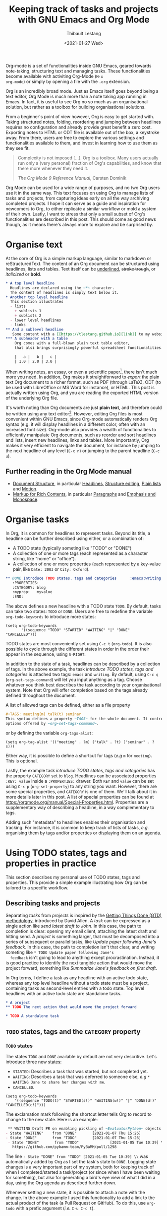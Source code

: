 #+TITLE: Keeping track of tasks and projects with GNU Emacs and Org Mode
#+DATE: <2021-01-27 Wed>
#+CATEGORY: Emacs
#+AUTHOR: Thibault Lestang
#+PROPERTY: LANGUAGE en
#+PROPERTY: STATUS published
#+PROPERTY: TAGS Emacs, Org

#+OPTIONS: toc:nil

Org-mode is a set of functionalities inside GNU Emacs, geared towards
note-taking, structuring text and managing tasks.  These
functionalities become available with activiting Org-Mode (~M-x
org-mode~) or simply by opening a file with the ~.org~ extension.

Org is an incredibly broad mode. Just as Emacs itself goes beyond
being a text editor, Org Mode is much more than a note taking app
running in Emacs. In fact, it is useful to see Org no so much as an
organisational solution, but rather as a toolbox for building
organisational solutions.

From a beginner's point of view however, Org is easy to get started
with.  Taking structured notes, folding, reordering and jumping
between headlines requires no configuration and already provide great
benefit a zero cost.  Exporting notes to HTML or ODT file is available
out of the box, a keystroke away.  From there, users are free to explore
the various settings and functionalities available to them, and
invest in learning how to use them as they see fit.

#+begin_quote
Complexity is not imposed [...]. Org is a toolbox. Many users actually
run only a (very personal) fraction of Org's capabilities, and know
that there more whenever they need it.

/The Org Mode 9 Reference Manual/, Carsten Dominik
#+end_quote

Org Mode can be used for a wide range of purposes, and no two Org
users use it in the same way.  This text focuses on using Org to
manage lists of tasks and projects, from capturing ideas early on all
the way archiving completed projects.  I hope it can serve as a guide
and inspiration for newcomers to Org, to either replicate a similar
workflow or mold a system of their own.  Lastly, I want to stress that
only a small subset of Org's functionalities are described in this
post.  This should come as good news though, as it means there's
always more to explore and be surprised by.

#+TOC: headlines 2

* Organise text
At the core of Org is a simple markup language, similar to markdown
or reStructuredText. The content of an Org document can be structured
using headlines, lists and tables. Text itself can be _underlined_,
+stroke trough+, or /italicized/ or *bold*.

#+NAME: Example of Org syntax
#+begin_src org
  ,* A top level headline
    Headlines are declared using the ~*~ character.
    The content of headlines is simply text below it.
  ,* Another top level headline
    This section illustrates
    - lists
      + sublists 1
      + sublists 2
    - lower level headlines
    - links
  ,** And a sublevel headline
     Some content with a [[https://tlestang.github.io][link]] to my website.
  ,*** A subheader with a table
      Org comes with a full-blown plain text table editor,
      that alsi brings surprisingly powerful spreadsheet functionalities.

      |   a |   b |   c |
      | 1.0 | 2.0 | 3.0 |

#+end_src

When writing notes, an essay, or even a scientific paper[fn:1], there isn't
much more you need. In addition, Org makes it straightforward to
/export/ the plain text Org document to a richer format, such as PDF
(through LaTeX), ODT (to be used with LibreOffice or MS Word for
instance), or HTML.  This post is actually written using Org, and you
are reading the exported HTML version of the underlying Org file.

  It's worth noting than Org documents are just *plain text*, and
  therefore could be written using any text editor[fn:2].  However,
  editing Org files is most convenient within GNU Emacs, since
  Org-mode automatically renders Org syntax (e.g. it will display
  headlines in a different color, often with an increased font
  size). Org-mode also provides a wealth of functionaities to
  efficiently manipulate Org documents, such as reorder and sort
  headlines and lists, insert new headlines, links and tables. More
  importantly, Org makes it very efficient to navigate the document,
  for instance by jumping to the next headline of any level (~C-c n~)
  or jumping to the parent headline (~C-c u~).

** Further reading in the Org Mode manual
   - [[https://orgmode.org/manual/Document-Structure.html#Document-Structure][Document Structure]], in particular [[https://orgmode.org/manual/Headlines.html#Headlines][Headlines]], [[https://orgmode.org/manual/Structure-Editing.html#Structure-Editing][Structure editing]],
     [[https://orgmode.org/manual/Plain-Lists.html#Plain-Lists][Plain lists]] and [[https://orgmode.org/manual/Motion.html#Motion][Motion]].
   - [[https://orgmode.org/manual/Markup-for-Rich-Contents.html#Markup-for-Rich-Contents][Markup for Rich Contents]], in particular [[https://orgmode.org/manual/Paragraphs.html#Paragraphs][Paragraphs]] and [[https://orgmode.org/manual/Emphasis-and-Monospace.html#Emphasis-and-Monospace][Emphasis and Monospace]].

* Organise tasks

In Org, it is common for headlines to represent tasks. Beyond its
title, a headline can be further described using either, or a combination of:
- A TODO state (typically someting like "TODO" or "DONE")
- A collection of one or more tags (each represented as a character
  string, like "home" or "office").
- A collection of one or more properties (each represented by a
  key-value pair, like ~Date: 2003~ or ~City: Oxford~).

#+NAME: An example of characterising a headline with TODO state, tags and CATEGORY property.
#+begin_src org
  ,** DONE Introduce TODO states, tags and categories      :emacs:writing:
     :PROPERTIES:
     :CATEGORY: blog
     :myprop:   myvalue
     :END:
#+end_src

The above defines a new headline with a TODO state ~TODO~. By default,
tasks can take two states: ~TODO~ or ~DONE~.  Users are free to redefine the
variable ~org-todo-keywords~ to introduce more states:
#+begin_src elisp
  (setq org-todo-keywords
	     '((sequence "TODO" "STARTED" "WAITING" "|" "DONE" "CANCELLED")))
#+end_src
TODO states are most conveniently set using ~C-c t~ (~org-todo~). It
is also possible to cycle through the different states in order in the
order their appear in the sequence, using ~S-RIGHT~.

In addition to the state of a task, headlines can be described by a
collection of tags.  In the above example, the task /introduce TODO
states, tags and categories/ is attached two tags: ~emacs~ and
~writing~. By default, using ~C-c q~ (~org-set-tags-command~) will let
you input anything as a tag. Choose whatever you think best describes
the task according to your organisational system. Note that Org will
offer completion based on the tags already defined throughout the
document.

A list of allowed tags can be defined, either as a file property
#+begin_src org
  ,#+TAGS: meeting(m) talk(t) seminar
  This syntax defines a property ~TAGS~ for the whole document. It controls the
  options offered by ~org-set-tags-command~.
#+end_src

or by defining the variable ~org-tags-alist~:
#+begin_src elisp
      (setq org-tag-alist '(("meeting" . ?m) ("talk" . ?t) ("seminar" . ?s)))
#+end_src
Either way, it is possible to define a shortcut for tags (/e.g/ ~m~ for ~meeting~).
This is optional.

Lastly, the example task /introduce TODO states, tags and categories/
has the property ~CATEGORY~ set to ~blog~. Headlines can be associated
properties ~:KEY: value~ inside a ~:PROPERTIES:~
drawer. Both ~KEY~ and ~value~ can be set using ~C-x p~
(~org-set-property~) to any string you want. However, there are some
special properties, and ~CATEGORY~ is one of them.  We'll talk about
it in more details later in this post.  A list of special properties
can be found at https://orgmode.org/manual/Special-Properties.html.
Properties are a supplementary way of describing a headline, in a way
complementary to tags.

Adding such "metadata" to headlines enables their organisation and
tracking. For instance, it is common to keep track of lists of tasks,
/e.g./ organising them by tags and/or properties or displaying them on
an agenda.

* Using TODO states, tags and properties in practice
  This section describes my personal use of TODO states, tags and properties.
  This provide a simple example illustrating how Org can be tailored to a specific workflow.
  #+TOC: headlines 2 local

** Describing tasks and projects

  Separating /tasks/ from /projects/ is inspired by the [[https://hamberg.no/gtd/][Getting Things
  Done (GTD) methodology]], introduced by David Allen. A /task/ can be
  expressed as a single action like /send latest draft to John/. In
  this case, the path to completion is clear: opening my email client,
  attaching the latest draft and hitting send. A /project/ is
  something larger, that must be decomposed into a series of
  subsequent or parallel tasks, like /Update paper following Jane's
  feedback/. In this case, the path to completion isn't that clear,
  and writing someting like ~* TODO Update paper following Jane's
  feedback~ isn't going to lead to anything except
  procrastination. Instead, it is good practice to identify the next
  tangible action that would move the project forward, something like
  /Summarize Jane's feedback on first draft/.

  In Org terms, I define a task as any headline with an active todo
  state, whereas any top level headline without a todo state must be a
  project, containing tasks as second-level entries with a todo state.
  Top level headlines with an active todo state are standalone tasks.

  #+begin_src org
    ,* A project
    ,** TODO The next action that would move the project forward

    ,* TODO A standalone task
  #+end_src

** ~TODO~ states, tags and the ~CATEGORY~ property

*** ~TODO~ states

   The states ~TODO~ and ~DONE~ available by default are not very
   descritive.  Let's introduce three new states:
   - ~STARTED~: Describes a task that was started, but not completed yet.
   - ~WAITING~: Describes a task that was deferred to someone else,
     /e.g/ ~* WAITING Jane to share her changes with me~.
   - ~CANCELLED~.
   #+begin_src elisp
     (setq org-todo-keywords
	     '((sequence "TODO(t)" "STARTED(s!)" "WAITING(w!)" "|" "DONE(d!)" "CANCELLED(c!)")))
   #+end_src
   The exclamation mark following the shortcut letter tells Org to
   record to change to the new state. Here is an example:
   #+begin_src org
     ,** WAITING Draft PR on enabling pickling of ~EvaluatorPython~ objects :issue_1283_pickle_python_format:
	- State "WAITING"    from "DONE"       [2021-01-07 Thu 15:26]
	- State "DONE"       from "TODO"       [2021-01-07 Thu 15:26]
     - State "DONE"       from "TODO"              [2021-01-05 Tue 10:39] \\
       https://github.com/pybamm-team/PyBaMM/pull/1298
   #+end_src
   The line ~- State "DONE" from "TODO" [2021-01-05 Tue 10:39] \\~ was
   automatically added by Org as I set the task's state to ~DONE~.
   Logging state changes is a very important part of my system, both
   for keeping track of when I completed/started a task/project (or
   since when I have been waiting for something), but also for generating
   a bird's eye view of what I did in a day, using the Org agenda as
   described further down.

   Whenever setting a new state, it is possible to attach a note with
   the change.  In the above example I used this functionality to add
   a link to the actual product of the task (a Pull Request on
   GitHub). To do this, use ~org-todo~ with a prefix argument (/i.e./
   ~C-u C-c t~).

*** Tags
    
    I use tags for attaching contexts to tasks. An example is
    #+begin_src org
      ,* NEXT Clean road bike                               :chore:home:goodweather:
    #+end_src
    Whenever I think about cleaning my bike, I can also think of
    several things I could do instead. So it's a ~chore~. It's also
    something that I can only do when I'm at home, so it's attached
    the ~home~ tag. Lastly, I don't have a space to clean my bike
    inside, so it's better to do this when it's good weather.

    Attaching contexts to tasks is useful for two reasons. First, it
    helps answering the question /What do I do know/? If I have the
    time and mood for a chore, am home and weather isn't too bad
    outside, I know that cleaning my bike would make good use of this
    time.  Tags also add supplementary information to a headline, and
    this can prove helpful to find a specific task or project
    later. Actually we'll see in a minute that tags can be /searched/.

*** Properties

    Properties serve a role similar to tags, but are key-value pairs
    instead of a single value. This difference is illustrated in the
    Org manual as follows:
    #+begin_quote
    First, properties are like tags, but with a value. Imagine
    maintaining a file where you document bugs and plan releases for a
    piece of software. Instead of using tags like ~release_1~,
    ~release_2~, you can use a property, say ~Release~, that in
    different subtrees has different values, such as ~1.0~ or ~2.0~.

    The Org Mode 9.4 Reference Manual, Chapter 7 /Properties and Columns/
    #+end_quote

    The manual further describes how properties are useful to attach
    information to headlines in a way that almost turn Org documents
    into a database. In section [[* Compiling lists of tasks and
    projects]], I'll describe how properties can be used to look up
    tasks and projects in this database.  Properties keys and values
    are arbitrary, and users are free to define the properties they
    like. Lastly, it's useful to know that Org comes with a handful of
    /special properties/ with a well-defined meaning.  You can find
    the a list a special properties in section 7.2 of the Org 9.4
    Reference Manual: [[https://orgmode.org/org.html#Special-Properties][Special Properties]].

    Suprisingly, I don't make extensive use of Org properties in my
    current workflow. One property I /do/ use a lot is the special
    property ~CATEGORY~.  By default, the value of ~CATEGORY~ for
    headlines in a Org file is name of this file.  This comes in handy
    when compiling lists of tasks across a pool of org files, as
    described in the next section.  More generally, I interpet the
    value of ~CATEGORY~ as a specific /areas of focus/, another
    concept borrowed from David Allen's GTD approach.  As a Research
    Software Engineer, my days are spread across several research
    software projects, but also training courses I develop and
    deliver. There's also several academic communities and networks
    I'm involved in, such as the [[https://github.com/OxfordCodeReviewNet/forum][Oxford Code Review Network]] or
    [[https://ox.ukrn.org/][Reproducible Research Oxford]]. Not to forget the non-professional
    activities, like sport and hobbies. Personal admin and less
    glamorous taks (like shopping tasks) are there too.  These areas
    of focus tend to have little overlap, and are therefore well
    described by the ~CATEGORY~ property.  Note the difference with
    tags: a task can have multiple tags, but only one category.

* Compiling lists of tasks and projects

  So far we've learned how to attach useful information to headlines,
  /e.g/ by setting their state, describing their context or their
  area.  If you're like me though, tasks are generated faster than you
  complete them, which leads to an ever growing number of tasks and
  projects.  Even with all of them described with the right TODO
  state, collection of tags and ~CATEGORY~ property, the simple view
  of this long list of things to do can be daunting, confusing, and
  actually counter productive.

  The challenge is clearly stated in David Allen's /Getting Things Done/:
  #+begin_quote
  [...] the ultimate point and challenge of all this personal
  collecting, processing, organizing and reviewing methodology: It's
  9:22 A.M, Wednesday morning -- what do you do?

  /Getting Things Done/, David Allen
  #+end_quote
  
  To answer this question, we are going to use Org's functionalities to
  compile lists and agenda views of tasks, organised according to TODO
  states, tags, and properties.
  
  #+TOC: headlines 3 local

** Listing all ~TODO~ tasks

   Let's consider the content of an example Org file named ~todo.org~:
   #+begin_src org
     ,* TODO Update conda package for scikit-fem                     :conda:github:
     ,* Implement parallel parameter sweeping          :python:dev:multiprocessing:
       :PROPERTIES:
       :CATEGORY: pybamm
       :END:
     ,** DONE Get familiar with the ~multiprocessing~ module
     ,** DONE Draft PR on enabling pickling of ~EvaluatorPython~ objects :issue_1283_pickle_python_format:
	- State "DONE"       from "TODO"              [2021-01-05 Tue 10:39] \\
	  https://github.com/pybamm-team/PyBaMM/pull/1298
     ,** TODO Understand why call to ~__setstate_~ isn't covered by tests :issue_1283_pickle_python_format:
     ,* STARTED Draft outline of presentation for FOSDEM2021
     ,* Prepare short presentation on Org-mode for MxResearch  :MxResearch:orgmode:
       DEADLINE: <2021-01-14 Thu 14:30>
     ,* CAL Presentation on org-mode for productivity  :present:orgmode:MxResearch:
       <2021-01-07 Thu 15:00>
     ,* CAL Meeting with Jane Doe
       <2021-01-15 Fri 09:00>
     ,* CAL OxfordRSE coffee catchup
       <2021-01-05 Tue 11:00 +1w>
     ,* CAL PyBaMM dev meeting
       <2021-01-04 Mon 13:30-14:30>
     ,* TODO Describe packaging of ~idaklu~ C extension in issue [[https://github.com/pybamm-team/PyBaMM/issues/1296][#1296]]     :github:
       :PROPERTIES:
       :CATEGORY: pybamm
       :END:
  #+end_src
  
   Our starting point for building lists of tasks is the /agenda
   dispatcher/, which we invoke with ~M-x org-agenda~.  For
   convenience, this is usually bound to ~C-c a~, but it's not by
   default:
   #+begin_src elisp
     (global-set-key "\C-ca" 'org-agenda)
   #+end_src

   Commands available from the agenda dispatcher, known as /agenda
   commands/, do not operate on the buffer visited at the time the
   dispatcher was called.  Instead, they operate on a list of Org
   files defined by the variable ~org-agenda-files~. Let's set it to
   contain our file ~todo.org~.
   #+begin_src elisp
     (setq org-agenda-files '("~/org/todo.org"))
   #+end_src
   With this set, pressing ~C-c a t~ will display all headlines in
   ~todo.org~ which TODO state is ~TODO~, in a separate buffer.  This
   new buffer is in Org-Agenda mode, a major mode that is specific to
   these lists, also known as /agenda views/.  In Org-Agenda mode,
   each headline is displayed in a table, the first column being the
   category, the second column the TODO state, and the third column
   the title with tags.  It is possible to act on a headline just as
   in the original Org buffer: change TODO state, set tags and
   properties...  With point on a headline, hitting ~RET~ will switch
   to the corresponding org buffer (at the location of the headline)
   in the current window. Similar behavior is available by hitting
   ~TAB~, but this time the Org buffer is opened in another window.

   With ~C-c a t~, you instantly get a bird's eye view of all the
   ~TODO~ tasks, that is much easy on the brain than painfully looking
   through all the entries in your Org files.
   The agenda dispatcher offers several other agenda commands.  With
   ~C-c a T~, it is possible to compile a list of headlines with a
   specific TODO state.  For instance, hitting ~C-c a T CAL RET~ would
   display an Org-Agenda buffer with a list of all upcoming events.
   
** Complex agenda views
   
   There's a reason we described our tasks with tags and properties:
   Org makes it straightforward to build agenda views based on a
   specific combination of TODO state, tags and properties (and
   more!).

   Let's pretend it's 13:00, my post-lunch coffee is just brewed and
   I've got an afternoon free of meetings ahead of me.  Now would be a
   good time to start or continue a substantial programming task.  At
   the time of writing, my main project is [[https://www.pybamm.org/][PyBaMM]], a Python package to
   simulate and study mathematical models of batteries.
   
   Let's build a list of candidate tasks. Let's invoke the agenda
   dispatcher once again with ~C-c a~ (~org-agenda~). Pressing ~m~, we
   can compile a list of tasks that match a given set combination of
   TODO state, tags and property.  In this case, we want to match
   tasks which ~CATEGORY~ value is ~pybamm~ and TODO state ~TODO~ or
   ~STARTED~.  Programming tasks are attached the ~dev~ tag.  The
   string for such a match is therefore:
   #+begin_example
   dev+CATEGORY="pybamm"/TODO|STARTED
   #+end_example
   Where ~/~ separates the tag/property query from the TODO state query.
   ~NEXT|STARTED~ matches either states ~TODO~ or ~STARTED~.

   Because our example Org file is relatively small, there's only one
   task that matches:
   #+begin_example
     Headlines with TAGS match: dev+CATEGORY="pybamm"/STARTED|TODO
     Press ‘C-u r’ to search again
     pybamm:     TODO Understand why call to ~__setstate_~ isn't covered by tests :issue_1283_pickle_python_format:dev:
   #+end_example
   The syntax for matching headlines isn't very
   complicated. Oftentimes however, there may be several ways of
   writing complex queries, similarly to writing regular
   expressions. Speaking of which, you can also use when matching
   headlines.  I won't go into more details about the match syntax
   here, because it is well described in the Org Reference Manual, see
   [[https://orgmode.org/manual/Matching-tags-and-properties.html][Matching tags and properties]].

** Custom agenda views

   The ability to narrow down the content of your Org files to a list
   of tasks matching well defined criteria is of incredible value when
   it comes to keeping on top of your workload.  However, some
   situations occur more than others, for instance starting or
   continuing development work on a specific project, and we don't
   want to continuously (re)write the same -- potentially complex --
   agenda queries.

   To avoid this, Org makes it possible to define custom agenda
   commands, which will be available from the agenda dispatcher, next
   to "list all TODO entries" and others.  With this command
   defined once and for all, we'll then be one keystroke away from
   running the corresponding agenda query, just like we would do with
   ~C-c a t~ (~org-todo-list~).

   To define new agenda commands, we customize the variable
   ~org-agenda-custom-commands~. There's a lot of freedom in defining
   custom agenda commands, but sadly with great flexibility often
   comes complexity. So let's illustrate the concept with a couple of
   simple examples from my own configuration.

*** Example 1: PyBaMM development work

    I didn't choose the previous example, programming for PyBaMM, for
    no reason.  This is actually my main activity at the moment and,
    several times a day, I must lookup corresponding tasks.  Instead
    of having to use ~C-a m~ (~org-tags-view~) with
    ~dev+CATEGORY="pybamm"/TODO|STARTED~ all the time, I want this to
    be accessible from a single keystroke, for instance ~C-c a
    b~. Let's write the corresponding agenda command:

    #+begin_src elisp
      (setq org-agenda-custom-commands
	    '(("b"
	     "List of all active PyBaMM dev tasks"
	     tags-todo
	     "dev+CATEGORY=\"pybamm\"/TODO|STARTED")))
    #+end_src

    The variable ~org-agenda-custom-commands~ is a list, in which each
    element describes a command.  Each command is also described as a
    list.  The first element is the key for the command (~"b"~), the
    second element is the description that will be display in the
    agenda dispatcher (~"List of all active PyBaMM dev tasks"~), the
    third element is a special symbol that defines the command type.
    In this example, it is set to ~tags-todo~, which defines a
    tags/properties/TODO state match across Org agenda files, but only
    for headlines with a defined TODO state.  Lastly, the fourth
    element is the match string itself
    (~"dev+CATEGORY=\"pybamm\"/TODO|STARTED"~).

*** Example 2: Compiling a list of active projects

    Another useful agenda operations is to generate a bird's eye view
    of all active projects.  As a reminder, a project is a goal which
    completion involves more than one tasks.  In section [[* Describing
    tasks and projects]], we described active projects as any top-level
    headline without a TODO state.  Let's add a new command to
    ~org-agenda-custom-commands~ to display a list of active priojects:
    #+begin_src elisp
      (setq org-agenda-custom-commands
	    '(("b"
		   "List of all active PyBaMM dev tasks"
		   tags-todo
		   "dev+CATEGORY=\"pybamm\"/TODO|STARTED")
	      ("p"
	       "List of all active projects"
	       tags
	       "+LEVEL=1+TODO=\"\"")))
    #+end_src
    Where ~LEVEL=1~ matches top-level headlines, and ~TODO=""~ matches
    headlines without a TODO state.

* Deadlines and appointments: displaying time-specific information in the agenda
  
  Sometimes the description of a task must contain information about
  time.  For instance appointments or events such as seminars,
  workshops or colloquia. There are also tasks or projects that must
  be completed by a certain date or which aren't to be
  started before a specific date or time.

  #+TOC: headlines 3 local

** Timestamps

  Org comes with a very complete support for defining and manipulating
  times and dates, through /timestamps/.  To insert a timestamp at point
  in the current Org buffer, hit ~C-c .~ (~org-time-stamp~).  This
  will open the built-in Emacs calendar in which you can navigate
  (using shift and the arrow keys) to select the date you want the
  timestamp to describe.  In addition to the date, you can also write
  a time directly in the minibuffer.  Org accepts /a lot/ of formats
  for specifying both date and time, and I encourage you to have a
  look at the docs for a description of each of them, see [[https://orgmode.org/manual/The-date_002ftime-prompt.html#The-date_002ftime-prompt][8.2.1 The
  date/time prompt]].

  Once you inserted a timestamp, like this <2021-01-06 Wed>, you
  might want to modify it.  Since Org is nothing but plain text, you can
  always rewrite its content directly.  But if you change the day (for
  instance going from ~Wed~ to ~Tue~), you'd have to remember to
  change the date as well (from ~2021-06-01~ to
  ~2021-05-01~). Instead, you can just put point on the day (~Wed~)
  and hit ~S-DOWN~ to go back one day.  Note how the date is changed
  automatically.  Same goes for each part of the day: to go one month
  forward in time, just put point on either digits of the month number
  (~01~) and hit ~S-UP~.  Note how the day is changed accordingly. You
  can verify for yourself, 2021-02-06 is a Saturday.


  In the example Org file above, a few tasks have timestamps.  Most of
  them are calendar events, with the TODO state ~CAL~, for instance:
  #+begin_src org
    ,* CAL Weekly coffee catchup
	 <2021-01-05 Tue 11:00-12:00 +1w>
  #+end_src
  This task has a duration of one hour, indicated by ~11:00-12:00~.
  More importantly, this task is /repeated/ every week, hence the
  ~+1w~.  On next Tuesday around noon, when this tasks' state will be
  switched to ~DONE~, this change will logged below the headline with
  the right timestamp, but the headline will go back to ~CAL~
  instantly, the associated date being pushed by a week. Neat! 

  All sorts of repeating tasks can be defined following the same syntax,
  /e.g/ ~+2d~ for every other day, or ~+6m~ for twice a year.  You can
  learn more about repeating tasks in section 8.3.2 of the Org
  Reference Manual: [[https://orgmode.org/manual/Repeated-tasks.html][8.3.2 Repeated tasks]].

*** Deadlines

    Sometimes we must remember that a task must be completed by a
    specific date and/or time.  An example is
    #+begin_src org
      ,* Prepare short presentation on Org-mode for MxResearch  :mxresearch:orgmode:present:
	     DEADLINE: <2021-01-07 Thu 14:30>
    #+end_src
    The above describes a project that must be completed by
    <2021-01-07 Thu 14:30>.  Deadlines can be inserted using ~C-c C-d~
    (~org-deadline~).

*** Scheduled tasks

    In a similar way to deadlines, Org makes it easy to describe tasks
    that shouldn't be started before a specific date. Example:
    #+begin_src org
      ,* NEXT Send Happy New Year cards
	SCHEDULED: <2021-01-01 Fri>
    #+end_src
    It's sometimes confusing for new Org users to differenciate between
    setting a ~SCHEDULED~ timestamp to a task and a plain timestamp.
    This quote from the Org Mode Reference Manual clarifies the
    situation:
    #+begin_quote
    *Important*: Scheduling an item in Org mode should not be understood
    in the same way that we understand scheduling a meeting. Setting a
    date for a meeting is just a simple appointment, you should mark
    this entry with a simple plain timestamp, to get this item shown
    on the date where it applies. This is a frequent misunderstanding
    by Org users. In Org mode, scheduling means setting a date when
    you want to start working on an action item.

    /The Org Mode 9.4 Reference Manual/, section /8.3 Deadlines and Scheduling/
    #+end_quote

** Displaying tasks in the Org Agenda

   In section [[* Listing all ~TODO~ tasks]], the Org agenda dispatcher
   (~M-x org-agenda~) was introduced. This dispatcher offers several
   agenda commands that read agenda files (defined in the
   ~org-agenda-files~ variable) and display some of their content in a
   clear manner inside a separate buffer, in Org-Agenda mode.
   Examples are ~org-todo-list~ (~C-c a t~) to list all headlines
   which TODO state is ~TODO~ and ~org-tags-view~ (~C-c a m~) to list
   all headlines matching a tags/properties/todo query.

   Another fundamental agenda command in Org is ~org-agenda-list~,
   bound to the key ~a~ from the agenda dispatcher.  This displays a
   buffer in Org-Agenda mode representing a specific time period, by
   default the current week.  This is effectively an agenda, hence the
   name Org-Agenda for the corresponding major mode.

   As you would expect, any task with an associated timestamp appears
   in the Org agenda, at the right time and date. Upcoming deadlines
   are announced according to the value of
   ~org-deadlines-warning-days~, clearly marked in the day's agenda
   whenever the corresponding task is due.  Scheduled tasks on the day
   are also clearly signalled, and reminded of every day until
   they are completed.

   The display of the Org agenda is customizable, by hitting ~v~ in
   the Org-Agenda buffer.  Particularly, it is possible to go from
   the default weekly view to a monthly or yearly view.  or day view.
   Going forward in time is done hitting ~f~, backward with ~b~.  See
   [[https://orgmode.org/manual/Agenda-Commands.html][11.5 Commands in the Agenda Buffer]].

*** Viewing progress in the agenda

    In section [[* ~TODO~ states]], we saw that changing the state of a
    task triggers the recording of the date and time at which this
    change occured.  However, notice that in this case the inserted
    timestamp is delimited by square brackets instead of =<= and =>=.
    This is refered to as an /inactive/ timestamp, and by default
    these will /not show up/ in the agenda.  To show inactive
    timstamps in the agenda, hit ~v [~ in the Org-Agenda buffer.

    Showing inactive timestamps in the agenda can make it cluttered
    and therefore hard to read.  However, this makes for a good
    summary of what happened in a day/week, and when.  In my case,
    using the TODO states configuration introduced in [[* ~TODO~ states]],
    displaying inactive timestamp is a conveninet way of getting a
    bird's eye view of
    - When a task was completed (switched to ~DONE~).
    - When a task started depending on someone/something else (switched to ~WAITING~).
    - When a task was started (switched to ~STARTED~).
    - When a task was cancelled (switched to ~CANCELLED~).

   With point on a task, whether in the agenda or in the Org buffer
   directly, it's always possible to log a note with an inactive
   timestamp below it, using ~C-c z~ (~org-add-note~).  I use this
   extensively to log my progress on longer tasks, that might span
   several days.  Even if a task was ~STARTED~ yesterday, ~DONE~
   tomorrow, logging progress with a quick note garantees it will show
   up in today's agenda when displaying inactive timestamps.

** Combining lists of tasks and agendas
   
   So far, we've learned how the Org agenda can be used to either display
   lists of tasks matching a specific tags/todo/properties query, or
   an agenda displaying timestamped tasks on a timeline.  However,
   customizing ~org-agenda-custom-commands~, introduced above in
   section [[* Custom agenda views]], it is possible to define new agenda
   views that mix both list(s) of tasks and agenda(s).

   Let's pretend its wednesday morning, and you are sitting at your
   desk.  In this context, a simple, yet useful, composite (or
   "block") agenda command is a combination of the day's agenda and
   the list of urgent tasks:

   #+begin_src elisp
     (setq org-agenda-custom-commands
	   ("v" "Custom day agenda"
		((agenda "" ((org-agenda-span 1)))
		 (tags-todo "+PRIORITY=\"A\""
			    ((org-agenda-overriding-header "Urgent"))))))
   #+end_src
   Defining composite agenda views is similar to defining custom
   single agenda views (see [[* Custom agenda views]] for a reminder),
   except that the third element of the list is itself a list of
   single agenda views, that makes the composite agenda.  In the above
   example, the agenda view is made of both the day's agenda (~agenda
   ""~) and a list of tasks matching headlines with the highest
   priority (~tags-todo "+PRIORITY=\"A\""~).  Both single agenda views
   are are further customized by properties ~org-agenda-span~ and
   ~org-agenda-overriding-header~, respectively.  The first one makes
   sure only one day is displayed in the agenda.  The second defines a
   clear header for the list of urgent tasks.

   Custom agenda views, whether they define single or composite views,
   offer a broad range of opportunites for quickly displaying information
   based on your agenda files, in a way useful to a particular area or
   context.  I encourage you to have a look at the the documentation
   for ~org-agenda-custom-commands~, to grasp the extent of
   possibilities.  If you are looking for inspiration, there is no
   shortage of example configurations available on the web, and a
   little searching should give give lots of ideas.

* Capturing tasks

  The previous sections discussed the description and processing of
  tasks.  But to do that, we need tasks. How do we add tasks?
  
  A straightforward way to add a new task is to open the relevant Org
  file, write a new headline and think about a revelant TODO state,
  set of tags and ~CATEGORY~ property.  Perhaps suprisingly, that's
  not an approach that I would recommend.

  Most new tasks and projects originate from sudden ideas or suddenly
  remembering something, receiving an email or having a conversation.
  Furthermore, tasks almost never come well-defined, with their clear
  formulation and relevant context.  What comes to mind is more of a
  blurry idea of something you would want or have to do.  This idea
  /must/ be captured, but in a way that is the least disruptive to
  your current task, whether it's working through your email inbox or
  attending the weekly team meeting.  Particularly, now is /not/ the
  time to think hard about a clear formulation of what must be done,
  neither of when, by whom, and in wich context.  This can be done
  later, when your full attention is available to process this new
  task.

  Again inspired from David Allen's GTD approach, the addition of new
  tasks and project is made of two distinct steps: /capturing/ and
  /processing/.  The next two sections are all about the former.
  Section [[* Processing captured tasks with org-refile]] then focuses on
  processing captured tasks.

  #+TOC: headlines 3 local

** Writing directly in the Org file

   New tasks come in the form of blurry ideas, often a couple of
   trigger words, without any tags, TODO state or properties.  Adding
   it to your Org file(s) straight away is therefore risky, as it is
   likely that you will end up forgetting about its existence, the
   corresponding headline being progressively buried in the depth of
   your todo list.  Particularly as it will not appear in your agenda
   buffer with any tags, TODO state or properties.

   By adding a tag, say =UNPROCESSED=, to a new headline, we can make
   sure that at anytime we can list all tasks that are yet not fully
   part of the system, and that require processing.  However, I still
   wouldn't consider a satisfactory solution.  First of all, it is very
   easy to forget to add the =UNPROCESSED= tag.  If you do so, you will
   likely forget about the task and not noticing it until too
   late... hello stress!  Second, when editing an Org file, there is
   always the risk of messing with its content, potentially altering
   the description of other tasks.  You wouldn't want to inadvertantly
   push the deadline for that grant proposal by a week, would you?

** Using ~org-capture~

   Both pitfalls can be avoided by using ~org-capture~.  This function
   lets you add a new headline to an Org file, from any other buffer,
   in a well-defined manner.  No risks of alterting anyting.

   For this to be true, let's bind ~org-capture~ to ~C-c c~ in the
   global keymap:
   #+begin_src elisp
   (global-set-key "\C-cc" 'org-capture)
   #+end_src
   Now, whatever you're doing in Emacs, for instance reading your
   emails or writing code, you can always use ~org-capture~ to add a
   new headline in a relevant location -- which remains to be defined.

   Calling ~org-capture~ displays a splash buffer, from which a
   specific /capture template/ can be selected.  A capture template
   defines the target file as well as under which headline in this
   file the captured item should be placed, with what tags, TODO
   state, and potentially more.  By default, Org offers only one
   capture template, named "Tasks".  Selecting this template displays
   a new buffer with a an empty first level headline, ready to be
   defined with a title, tags, properties and whatever you want to
   attach to it .  Hitting ~C-c C-c~ will write this headline as a
   second level headline under the "* Tasks" entry in a file ~.notes~
   in your home directory.  The capture buffer is closed and you can
   resume your task at hand.

   The behaviour of ~org-capture~ is highly customizable, through
   writing custom capture template as shown in the next section.
   However, the default behaviour already exposes the tow main
   benefits of using ~org-capture~: disruption is kept at a minimum,
   and there is no risk of altering the existing content of the target
   file.

*** Writing capture templates

    The default capture template may be useful to some, but
    ~org-capture~ can only reach its true potential with defining
    custom capture templates.  This is done by customizing the
    variable ~org-capture-templates~.  Let's consider an example from
    my own configuration:
    #+begin_src elisp
      (setq org-capture-templates
		'(("t" "Default capture" entry (file "~/org/inbox.org")
		   "* %?\n%u\n%a\n")))
    #+end_src
    The above defines a capture template "Default capture", bound to
    "~t~" in the capture dispatcher (it effectively overrides the
    default template).  The keyword ~entry~ indicates that the
    template is for an Org headline. Other options are ~item~,
    ~checkitem~, ~table-line~ and ~plain~, for a list item, a list
    item with a checkbox, a new line in a table, or just some text,
    respectively. The fourth argument ~(file org-default-notes-file)~
    indicates that the completed template should be made a top-level
    headline in the target file =~/org/inbox.org~=.  Lastly, the
    string ~"* %?\n%u\n%a\n"~ defines the template itself, and
    deserves its own paragraph.

    A capture template string can be made of any text, but special
    characters (referred to as "%-escapes" in the documentation)
    enable great flexibility and automation. For instance, the string
    ~"* %u\n" defines a template beginning with a star character,
    followed by a space, followed by an (inactive) timestamp
    indicating the capture time, followed by a new line.  So what does
    ~"* %?\n%u\n%a\n"~ mean?  The "%-escape" string ~%a~ stands for a
    link to the location from which the call to ~org-capture~ was
    made, and ~%?~ indicates the positon of the cursor in the capture
    buffer, both separated by a new line character.
    
    There are more than 25 different escape characters available to
    customize the behavior of your capture templates, and if none fits
    your needs, it's always possible to evaluate arbitrary Emacs
    Lisp expression when expanding a capture template.
    
    Beyond using %-escapes, capture templates can be further
    customized through adding properties to the template definition
    list.  For instance
    #+begin_src elisp
      (setq org-capture-templates
		'(("t" "Default capture" entry (file "~/org/inbox.org")
		   "* %?\n%u\n%a\n" :prepend :jump-to-captured)))
    #+end_src
    will insert the captured headline at the top of the target file
    instead of appending to it, and jump to target file after closing
    the capture buffer.

*** More examples of custom capture templates

    If you've skimmed through the documentation for ~org-capture~,
    there is presumably no need to convince of how flexible capture
    templates can be.  You can surely find many examples on the web,
    but here are two more:
    
   #+BEGIN_SRC emacs-lisp
     ;; Prompt user for a description, displaying the string "Description"
     ;; Also prompt for a set of tags (%^g) and a inactive timestamp,
     ;; displaying "Date and time",
     (add-to-list 'org-capture-templates
		  '("c"
		    "Calendar entry"
		    entry
		    (file org-default-notes-file)
		    "* CAL %^{Description} %^g\n%^{Date and time}T "))
   #+END_SRC

   #+begin_src elisp
     ;; Insert a new TODO item under the "emails" headline in org-default-notes-file
     ;; Add a link to the current location (likely the email itself) and a deadline
     ;; to the next day, by evaluating the elisp s-expression
     ;; "(org-insert-time-stamp (org-read-date nil t \"+1d\"))"
     (add-to-list 'org-capture-templates
		  '("e" "email" entry (file+headline org-default-notes-file "emails")
		    "* TODO %a %?\nDEADLINE: %(org-insert-time-stamp (org-read-date nil t \"+1d\"))"))
   #+end_src
** Processing captured tasks with org-refile
   
   Capturing must a fast, minimally disruptive action.  The main
   purpose of capturing is to get embryonic tasks or projects off your
   head as soon and quickly as possible, but with confidence that it
   will be processed soon, rather than lost the minute your attention
   shifts back to the task at hand.
   
   Most captured items aren't exploitable yet, because they're not
   descriptive enough to make it to the main Org file(s).
   Consequently, most of my captures target a specific file
   ~inbox.org~, that acts as a repository for ideas, thoughts,
   assignements or links to emails awaiting reply or containing
   important information. More generally, it's anything that pops up
   during the day that is not requesting my attention right away.

   Periodically -- in average once a day -- this list is reviewed, and
   each headline is /processed/.  This is when the hard thinking is
   done. Each headline must be clarified, its TODO state and set of
   tags defined, and its ~CATEGORY~ property set.  This is done
   answering several questions such as:
   - Is this a task? If yes, what's a good description for it?
   - Is this a project instead? If yes, what's a good description for
     it?  What's the goal?  Does it need planning?  What's the next action?
   - Is this something that I want to do?  Does this fit my current priorities?
   - Is this something that could or should be done by someone else?
   - Do I have to care about this now?
   - What's the category for this task/project? (i.e. set ~CATEGORY~ property).
   - What's the context for this task/project? (i.e. set collection of tags).

   Once a headline in ~inbox.org~ has been processed, it is ready to
   enter the collection of main Org files that forms the tasks and
   project database.  Again, in my personal case, this is a single
   file ~todo.org~.  Instead of cutting (killing) the headline and
   potential subtrees and pasting (yanking) it at the right location
   in the destination Org file, Org provides the function
   ~org-refile~, that helps with moving headlines around, whether it
   is between headlines in a single file, or across files.

*** ~org-refile~ to move headlines around consistently

   ~org-refile~ essentially is a convenience wrapper around cutting
   and pasting headlines, automatically adjusting the headline level.
   Consider the following case:
   #+begin_src org
     ,* A
     ,* B
   #+end_src
   Refiling ~B~ to ~A~ leads to:
   #+begin_src org
     ,* A
     ,** B
   #+end_src

   It is also possible to refile headlines across files. The variable
   ~org-refile-targets~ must then be a list of the target files,
   together with some specification of which headlines in the target
   files are eligible to be refile targets.  For example with
   #+begin_src elisp
     (setq org-refile-targets
	   '(("A.org" . (:todo . "TODO"))
	     ("B.org" . (:maxlevel . 1))
	     ("B.org" . (:tag . "MEETING"))))

   #+end_src
   the target headline will be selected among a set made of
   - any headline with TODO state ~TODO~ in file ~A.org~.
   - any top level headline or headline with tag ~MEETING~ in file ~B.org~.

*** Clearing the inbox with ~org-refile~
    
    My main use of ~org-refile~ is to move processed tasks/projects
    from the ~inbox.org~ (where captured items go) to the main Org
    file ~todo.org~.  Using ~org-refile~ is faster and less
    error-prone than manually cutting/pasting headlines around.  This
    simple use of ~org-refile~ makes for a simple ~org-refile-targets~
    variable:
    #+begin_src elisp
      (setq org-refile-targets '(("todo.org" :maxlevel . 1)
				 ("someday.org" :maxlevel . 1)))

    #+end_src
   
    This means that processed tasks in ~inbox.org~ can be refiled
    under any top level headlines in either files ~todo.org~ and
    ~someday-maybe.org~.  

    That's useful to refile tasks to their respective project
    headline, but how do we refile items as top level headlines in
    ~todo.org~ or ~someday.org~, /i.e./ how do we refile standalone
    tasks or projects?  The trick is:
    #+begin_src elisp
      (setq org-refile-use-outline-path 'file)
    #+end_src
    following which the target file itself can be selected as the
    refile target and the headline appended as a top level headline in
    that file.

* Archiving
   - Arhiving is basicaly refiling to the archive file
   - ~C-c C-x C-a~ invokes command specified in ~org-archive-default-command~.
   - Defaults to ~org-archive-subtree~ (~C-x C-c C-s~)
   - Archiving regularly keeps your file(s) compact.

   See [[https://orgmode.org/manual/Archiving.html][9.2 Archiving]] in the Org manual.
* Further topics
  - [[https://orgmode.org/manual/Attachments.html][Attachements]]
  - [[https://orgmode.org/manual/Clocking-Work-Time.html][Clocking tasks]] and [[https://orgmode.org/manual/Effort-Estimates.html#Effort-Estimates][effort estimates]]

* Footnotes

[fn:2] There are several ongoing efforts to port Org Mode editing
support for text editors other than GNU Emacs. See [[https://github.com/axvr/org.vim][org.vim]] or
[[https://github.com/jceb/vim-orgmode][vim-orgmode]], [[https://atom.io/packages/org-mode][org-mode for Atom]], [[https://github.com/vscode-org-mode/vscode-org-mode][vscode-org-mode]] or [[https://packagecontrol.io/packages/orgmode][orgmode for Sublime
Text 2 & 3]]. In addition, [[https://github.com/200ok-ch/organice][organice]] reimplements Org using web
technologies, /i.e/ in the browser.

[fn:1] Org can manage bibliographies, see [[https://github.com/jkitchin/org-ref][org-ref]]. 
